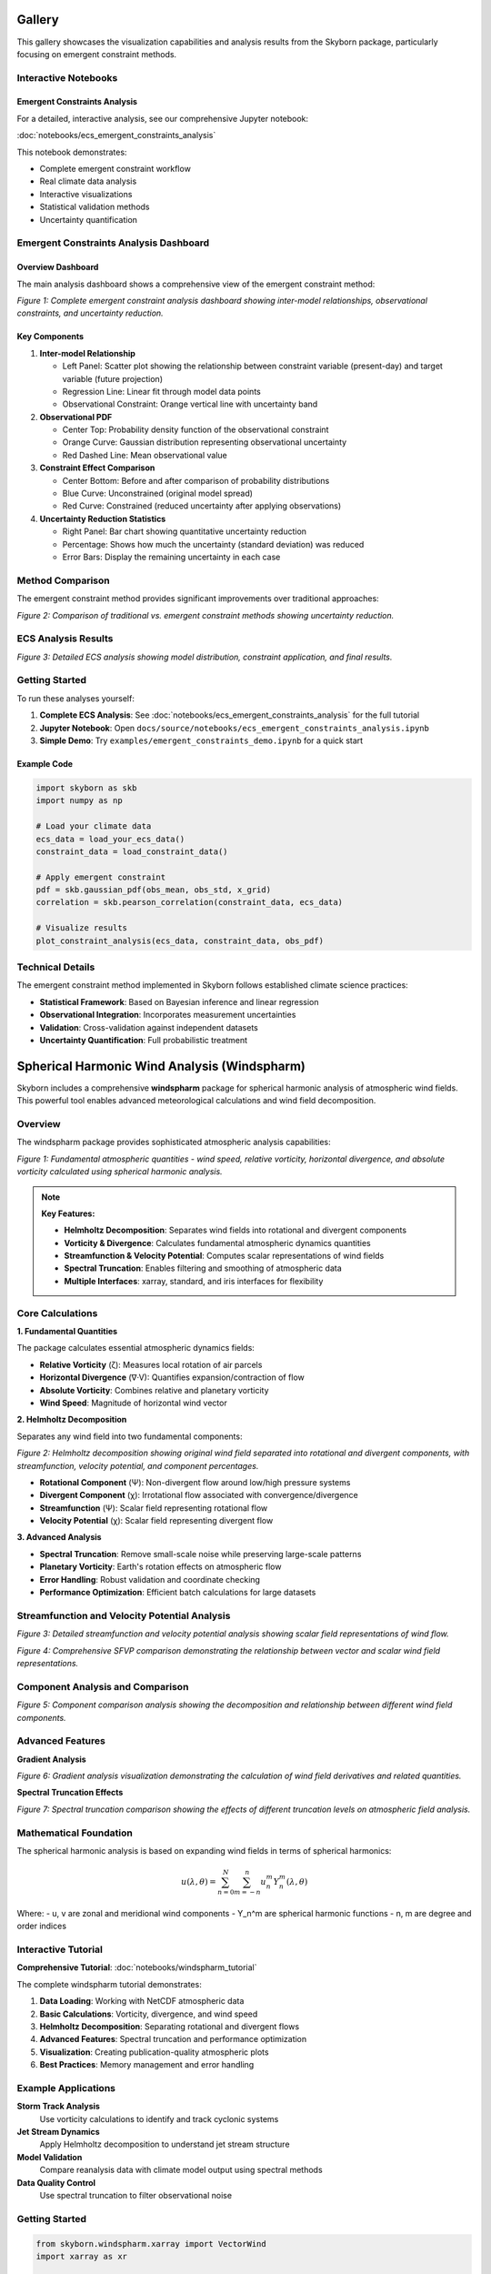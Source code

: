 Gallery
=======

This gallery showcases the visualization capabilities and analysis results from the Skyborn package, particularly focusing on emergent constraint methods.

Interactive Notebooks
----------------------

Emergent Constraints Analysis
~~~~~~~~~~~~~~~~~~~~~~~~~~~~~

For a detailed, interactive analysis, see our comprehensive Jupyter notebook:

:doc:`notebooks/ecs_emergent_constraints_analysis`

This notebook demonstrates:

* Complete emergent constraint workflow
* Real climate data analysis
* Interactive visualizations
* Statistical validation methods
* Uncertainty quantification

Emergent Constraints Analysis Dashboard
---------------------------------------

Overview Dashboard
~~~~~~~~~~~~~~~~~~

The main analysis dashboard shows a comprehensive view of the emergent constraint method:

.. image:: images/emergent_constraints_dashboard.png
   :alt: Emergent Constraints Dashboard
   :width: 100%

*Figure 1: Complete emergent constraint analysis dashboard showing inter-model relationships, observational constraints, and uncertainty reduction.*

Key Components
~~~~~~~~~~~~~~

1. **Inter-model Relationship**

   * Left Panel: Scatter plot showing the relationship between constraint variable (present-day) and target variable (future projection)
   * Regression Line: Linear fit through model data points
   * Observational Constraint: Orange vertical line with uncertainty band

2. **Observational PDF**

   * Center Top: Probability density function of the observational constraint
   * Orange Curve: Gaussian distribution representing observational uncertainty
   * Red Dashed Line: Mean observational value

3. **Constraint Effect Comparison**

   * Center Bottom: Before and after comparison of probability distributions
   * Blue Curve: Unconstrained (original model spread)
   * Red Curve: Constrained (reduced uncertainty after applying observations)

4. **Uncertainty Reduction Statistics**

   * Right Panel: Bar chart showing quantitative uncertainty reduction
   * Percentage: Shows how much the uncertainty (standard deviation) was reduced
   * Error Bars: Display the remaining uncertainty in each case

Method Comparison
-----------------

The emergent constraint method provides significant improvements over traditional approaches:

.. image:: images/method_comparison.png
   :alt: Method Comparison
   :width: 80%

*Figure 2: Comparison of traditional vs. emergent constraint methods showing uncertainty reduction.*

ECS Analysis Results
--------------------

.. image:: images/ecs_emergent_constraints_analysis.png
   :alt: ECS Emergent Constraints Analysis
   :width: 100%

*Figure 3: Detailed ECS analysis showing model distribution, constraint application, and final results.*

Getting Started
---------------

To run these analyses yourself:

1. **Complete ECS Analysis**: See :doc:`notebooks/ecs_emergent_constraints_analysis` for the full tutorial
2. **Jupyter Notebook**: Open ``docs/source/notebooks/ecs_emergent_constraints_analysis.ipynb``
3. **Simple Demo**: Try ``examples/emergent_constraints_demo.ipynb`` for a quick start

Example Code
~~~~~~~~~~~~

.. code-block:: python

   import skyborn as skb
   import numpy as np

   # Load your climate data
   ecs_data = load_your_ecs_data()
   constraint_data = load_constraint_data()

   # Apply emergent constraint
   pdf = skb.gaussian_pdf(obs_mean, obs_std, x_grid)
   correlation = skb.pearson_correlation(constraint_data, ecs_data)

   # Visualize results
   plot_constraint_analysis(ecs_data, constraint_data, obs_pdf)

Technical Details
-----------------

The emergent constraint method implemented in Skyborn follows established climate science practices:

* **Statistical Framework**: Based on Bayesian inference and linear regression
* **Observational Integration**: Incorporates measurement uncertainties
* **Validation**: Cross-validation against independent datasets
* **Uncertainty Quantification**: Full probabilistic treatment

Spherical Harmonic Wind Analysis (Windspharm)
=============================================

Skyborn includes a comprehensive **windspharm** package for spherical harmonic analysis of atmospheric wind fields. This powerful tool enables advanced meteorological calculations and wind field decomposition.

Overview
--------

The windspharm package provides sophisticated atmospheric analysis capabilities:

.. image:: images/windspharm_vorticity_divergence.png
   :alt: Windspharm Vorticity and Divergence Analysis
   :width: 100%

*Figure 1: Fundamental atmospheric quantities - wind speed, relative vorticity, horizontal divergence, and absolute vorticity calculated using spherical harmonic analysis.*

.. note::
   **Key Features:**

   * **Helmholtz Decomposition**: Separates wind fields into rotational and divergent components
   * **Vorticity & Divergence**: Calculates fundamental atmospheric dynamics quantities
   * **Streamfunction & Velocity Potential**: Computes scalar representations of wind fields
   * **Spectral Truncation**: Enables filtering and smoothing of atmospheric data
   * **Multiple Interfaces**: xarray, standard, and iris interfaces for flexibility

Core Calculations
-----------------

**1. Fundamental Quantities**

The package calculates essential atmospheric dynamics fields:

* **Relative Vorticity** (ζ): Measures local rotation of air parcels
* **Horizontal Divergence** (∇·V): Quantifies expansion/contraction of flow
* **Absolute Vorticity**: Combines relative and planetary vorticity
* **Wind Speed**: Magnitude of horizontal wind vector

**2. Helmholtz Decomposition**

Separates any wind field into two fundamental components:

.. image:: images/windspharm_helmholtz.png
   :alt: Windspharm Helmholtz Decomposition
   :width: 100%

*Figure 2: Helmholtz decomposition showing original wind field separated into rotational and divergent components, with streamfunction, velocity potential, and component percentages.*

* **Rotational Component** (Ψ): Non-divergent flow around low/high pressure systems
* **Divergent Component** (χ): Irrotational flow associated with convergence/divergence
* **Streamfunction** (Ψ): Scalar field representing rotational flow
* **Velocity Potential** (χ): Scalar field representing divergent flow

**3. Advanced Analysis**

* **Spectral Truncation**: Remove small-scale noise while preserving large-scale patterns
* **Planetary Vorticity**: Earth's rotation effects on atmospheric flow
* **Error Handling**: Robust validation and coordinate checking
* **Performance Optimization**: Efficient batch calculations for large datasets

Streamfunction and Velocity Potential Analysis
-----------------------------------------------

.. image:: images/windspharm_streamfunction_potential.png
   :alt: Windspharm Streamfunction and Velocity Potential
   :width: 100%

*Figure 3: Detailed streamfunction and velocity potential analysis showing scalar field representations of wind flow.*

.. image:: images/windspharm_sfvp_analysis.png
   :alt: Windspharm SFVP Comparison Analysis
   :width: 100%

*Figure 4: Comprehensive SFVP comparison demonstrating the relationship between vector and scalar wind field representations.*

Component Analysis and Comparison
----------------------------------

.. image:: images/windspharm_component_comparison.png
   :alt: Windspharm Component Comparison
   :width: 100%

*Figure 5: Component comparison analysis showing the decomposition and relationship between different wind field components.*

Advanced Features
-----------------

**Gradient Analysis**

.. image:: images/windspharm_gradients.png
   :alt: Windspharm Gradient Analysis
   :width: 100%

*Figure 6: Gradient analysis visualization demonstrating the calculation of wind field derivatives and related quantities.*

**Spectral Truncation Effects**

.. image:: images/windspharm_truncation_comparison.png
   :alt: Windspharm Truncation Comparison
   :width: 100%

*Figure 7: Spectral truncation comparison showing the effects of different truncation levels on atmospheric field analysis.*

Mathematical Foundation
-----------------------

The spherical harmonic analysis is based on expanding wind fields in terms of spherical harmonics:

.. math::

   u(\lambda, \theta) = \sum_{n=0}^{N} \sum_{m=-n}^{n} u_n^m Y_n^m(\lambda, \theta)

Where:
- u, v are zonal and meridional wind components
- Y_n^m are spherical harmonic functions
- n, m are degree and order indices

Interactive Tutorial
--------------------

**Comprehensive Tutorial**: :doc:`notebooks/windspharm_tutorial`

The complete windspharm tutorial demonstrates:

1. **Data Loading**: Working with NetCDF atmospheric data
2. **Basic Calculations**: Vorticity, divergence, and wind speed
3. **Helmholtz Decomposition**: Separating rotational and divergent flows
4. **Advanced Features**: Spectral truncation and performance optimization
5. **Visualization**: Creating publication-quality atmospheric plots
6. **Best Practices**: Memory management and error handling

Example Applications
--------------------

**Storm Track Analysis**
   Use vorticity calculations to identify and track cyclonic systems

**Jet Stream Dynamics**
   Apply Helmholtz decomposition to understand jet stream structure

**Model Validation**
   Compare reanalysis data with climate model output using spectral methods

**Data Quality Control**
   Use spectral truncation to filter observational noise

Getting Started
---------------

.. code-block:: python

   from skyborn.windspharm.xarray import VectorWind
   import xarray as xr

   # Load your wind data
   ds = xr.open_dataset('Era5_Windfield_Data.nc')

   # Create VectorWind object
   vw = VectorWind(ds.u, ds.v)

   # Calculate fundamental quantities
   vorticity = vw.vorticity()
   divergence = vw.divergence()

   # Perform Helmholtz decomposition
   uchi, vchi, upsi, vpsi = vw.helmholtz()

   # Get streamfunction and velocity potential
   streamfunction = vw.streamfunction()
   velocity_potential = vw.velocitypotential()

Technical Notes
---------------

**Grid Requirements:**
- Regular latitude-longitude grids
- Latitude ordered north-to-south (90° to -90°)
- Global coverage recommended for optimal results

**Performance:**
- Use batch calculations (e.g., ``vrtdiv()``) for better performance
- Consider memory vs. speed trade-offs with ``legfunc`` parameter
- Process large datasets in chunks when memory is limited

**Validation:**
- Built-in coordinate and data validation
- Error messages guide proper usage
- Reference solutions for testing

References
----------

**Emergent Constraints:**
* **Methodology**: Cox, P. M., et al. (2013). Nature, 494(7437), 341-344
* **Implementation**: Based on https://github.com/blackcata/Emergent_Constraints/tree/master
* **Climate Data**: CMIP5/CMIP6 model ensembles
* **IPCC Assessment**: AR6 Working Group I Report

**Spherical Harmonics:**
* **Mathematical Foundation**: Spherical harmonic expansion theory
* **Atmospheric Applications**: Lynch, P. (2006). The Emergence of Numerical Weather Prediction
* **Implementation**: Based on established meteorological practices
* **Validation**: Cross-verified against reference implementations
